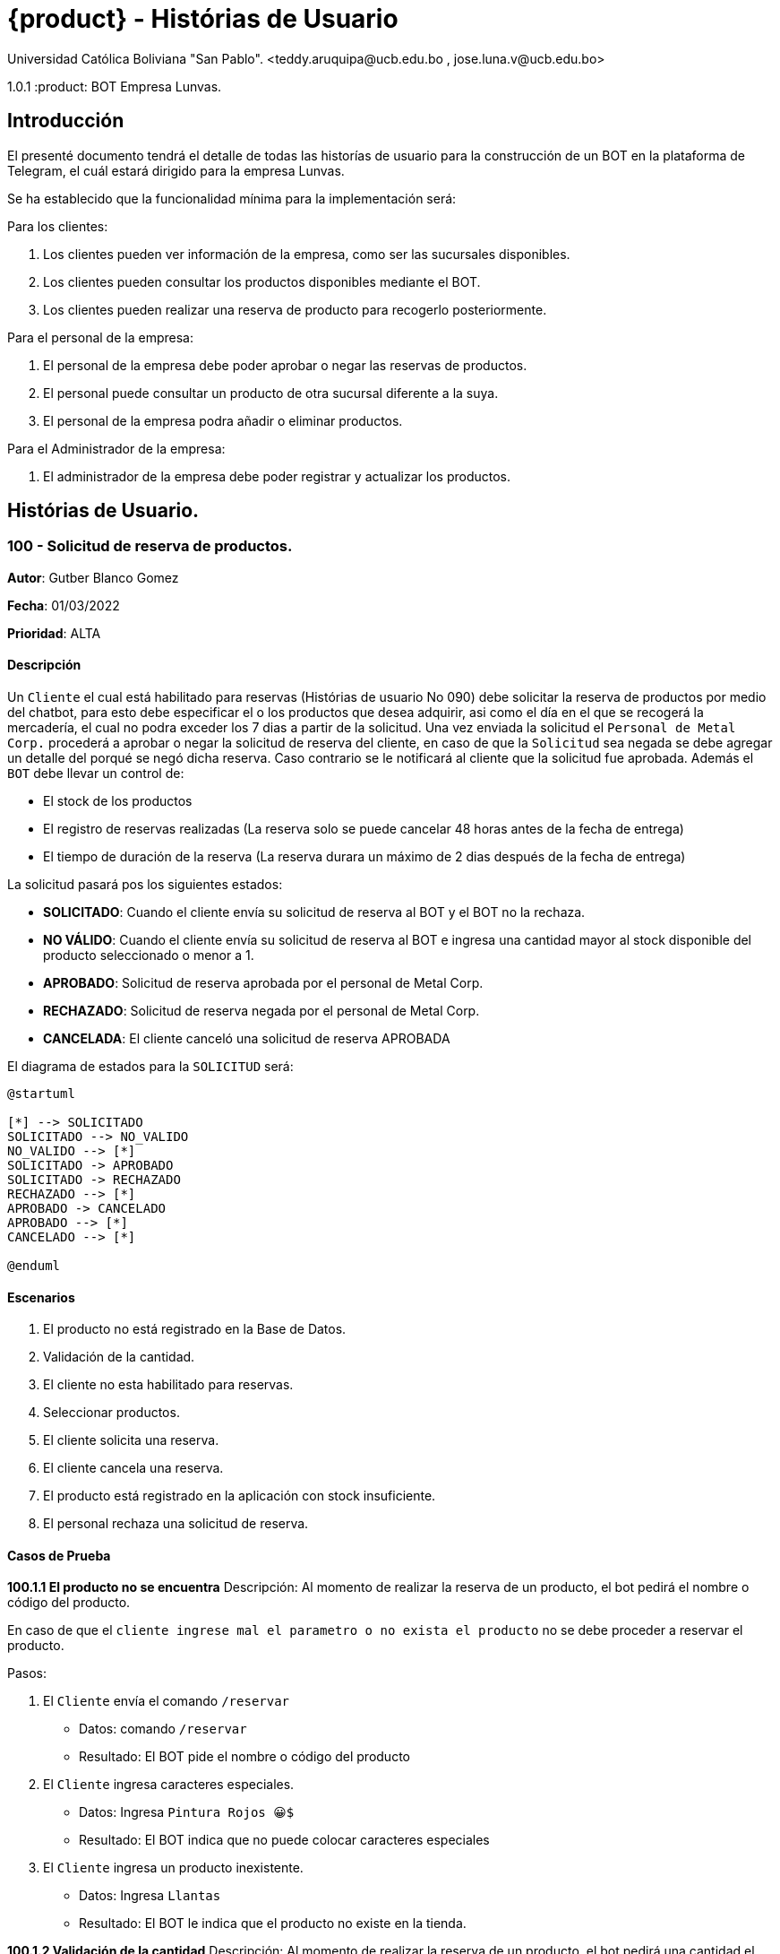 = {product} - Histórias de Usuario
Universidad Católica Boliviana "San Pablo". <teddy.aruquipa@ucb.edu.bo , jose.luna.v@ucb.edu.bo>

1.0.1
:product: BOT Empresa Lunvas.

## Introducción
El presenté documento tendrá el detalle de todas las historías de usuario para la construcción de un BOT en la plataforma de
Telegram, el cuál estará dirigido para la empresa Lunvas.

Se ha establecido que la funcionalidad mínima para la implementación será:

Para los clientes:

 1. Los clientes pueden ver información de la empresa, como ser las sucursales disponibles.
 2. Los clientes pueden consultar los productos disponibles mediante el BOT.
 3. Los clientes pueden realizar una reserva de producto para recogerlo posteriormente.

Para el personal de la empresa:

 1. El personal de la empresa debe poder aprobar o negar las reservas de productos.
 2. El personal puede consultar un producto de otra sucursal diferente a la suya.
 3. El personal de la empresa podra añadir o eliminar productos.

Para el Administrador de la empresa:

 1. El administrador de la empresa debe poder registrar y actualizar los productos.

## Histórias de Usuario.

### 100 - Solicitud de reserva de productos.

*Autor*: Gutber Blanco Gomez

*Fecha*: 01/03/2022

*Prioridad*: ALTA

#### Descripción
Un `Cliente` el cual está habilitado para reservas (Histórias de usuario No 090) debe solicitar la reserva de productos por medio del chatbot, para esto debe especificar el o los productos que desea adquirir, asi como el día en el que se recogerá la mercadería, el cual no podra exceder los 7 dias a partir de la solicitud. Una vez enviada la solicitud el `Personal de Metal Corp.` procederá a aprobar o negar la solicitud de reserva del cliente, en caso de que la `Solicitud` sea negada se debe agregar un detalle del porqué se negó dicha reserva. Caso contrario se le notificará al cliente que la solicitud fue aprobada. Además el `BOT` debe llevar un control de:

 * El stock de los productos
 * El registro de reservas realizadas (La reserva solo se puede cancelar 48 horas antes de  la fecha de entrega)
 * El tiempo de duración de la reserva (La reserva durara un máximo de 2 dias después de la fecha de entrega)

La solicitud pasará pos los siguientes estados:

  * *SOLICITADO*: Cuando el cliente envía su solicitud de reserva al BOT y el BOT no la rechaza.
  * *NO VÁLIDO*: Cuando el cliente envía su solicitud de reserva al BOT e ingresa una cantidad mayor al stock disponible del producto seleccionado o menor a 1.
  * *APROBADO*: Solicitud de reserva aprobada por el personal de Metal Corp.
  * *RECHAZADO*: Solicitud de reserva negada por el personal de Metal Corp.
  * *CANCELADA*: El cliente canceló una solicitud de reserva APROBADA

El diagrama de estados para la `SOLICITUD` será:

[plantuml, format="png", id="estados-solicitud"]
....
@startuml

[*] --> SOLICITADO
SOLICITADO --> NO_VALIDO
NO_VALIDO --> [*]
SOLICITADO -> APROBADO
SOLICITADO -> RECHAZADO
RECHAZADO --> [*]
APROBADO -> CANCELADO
APROBADO --> [*]
CANCELADO --> [*]

@enduml
....

#### Escenarios
1. El producto no está registrado en la Base de Datos.
2. Validación de la cantidad.
3. El cliente no esta habilitado para reservas.
4. Seleccionar productos.
5. El cliente solicita una reserva.
6. El cliente cancela una reserva.
7. El producto está registrado en la aplicación con stock insuficiente.
8. El personal rechaza una solicitud de reserva.


#### Casos de Prueba
*100.1.1 El producto no se encuentra*
Descripción: Al momento de realizar la reserva de un producto, el bot pedirá el nombre o código del producto.

En caso de que el `cliente ingrese mal el parametro o no exista el producto` no se debe proceder a reservar el producto.

Pasos:

1. El `Cliente` envía el comando `/reservar`
- Datos: comando `/reservar`
- Resultado: El BOT pide el nombre o código del producto
2. El `Cliente` ingresa caracteres especiales.
- Datos: Ingresa `Pintura Rojos 😀$`
- Resultado: El BOT indica que no puede colocar caracteres especiales
3. El `Cliente` ingresa un producto inexistente.
- Datos: Ingresa `Llantas`
- Resultado: El BOT le indica que el producto no existe en la tienda.

*100.1.2 Validación de la cantidad*
Descripción: Al momento de realizar la reserva de un producto, el bot pedirá una cantidad el cual debe ser ingresado por el cliente.

En caso de que el `cliente ingrese una cantidad erronea` no se debe proceder a registrar el producto.

Pasos:

1. El `Cliente` envía el comando `/realizar_reserva`.
- Datos: comando `/realizar_reserva`
- Resultado: El BOT pregunta por la cantidad que requiere.
2. El `Cliente` ingresa el número 0.
- Datos: Ingresa `0`
- Resultado: El BOT indica que el número no puede ser 0 o negativo
3. El `Cliente` coloca una cantidad mayor al stock.
- Datos: Ingresa `Cantidad mayor al stock`
- Resultado: El BOT le indica que la cantidad no puede superar al stock.

*100.1.3 El cliente no está habilitado para reservas*
Descripción: Al momento de realizar la reserva de un producto, el bot verificará que el cliente este habilitado(Ver Historia 090) para realizar dicha reserva.

En caso de que el `cliente no se encuentre habilitado` no se procederá a realizar la reserva.

Pasos:

1. El `Cliente` envía el comando `/reservar`
- Datos: comando `/reservar`
- Resultado: El BOT le notificará que su usuario no esta habilitado y le mandara pasos para su habilitación.

*100.1.4 El cliente solicita una reserva*
Descripción: Una vez terminado la etapa de selección de productos, el `Cliente` podrá confirmar la reserva y el bot enviará la solicitud.

Pasos:

1. El `Cliente` envía el comando `/confirmar_reserva`.
- Datos: comando `/confirmar_reserva`
- Resultado: El BOT le notifica que la solicitud fue enviada y que espere una respuesta en un tiempo predeterminado.


### 101 - Registro de producto en el sistema.

*Autor*: Teddy Aruquipa Peralta

*Fecha*: 03/03/2022

*Prioridad*: ALTA

#### Descripción

El `Administrador de Metal Corp.` debe poder realizar el registro de nuevos productos en el sistema por medio del mismo BOT, al momento de solicitar su registro, el Administrador deberá enviar la siguiente información:

 * Nombre del producto.
 * Categoría.
 * Código.
 * Foto del producto.
 * Cantidad disponible.
 * Dimensiones.
 * Fabricante.
 * Precio.

Esta información será guardada en la BBDD y se colocará al producto en estado `DISPONIBLE`.

El diagrama de secuencias para la presente historia es el siguiente:

[plantuml, format="png", id="estados-solicitud"]
....
@startuml
actor Administrador 

Administrador -> BOT: Solicitar registro de producto en el sistema
BOT -> Administrador: Notificación de registro de nuevo producto

@enduml
....

#### Escenarios
1. Registro CORRECTO.
2. Registro INCORRECTO.
3. Validación de datos ingresados por el administrador.

#### Casos de Prueba

*101.1.1 Validación de parámetros* 
Descripción: Al momento de registrarse el nuevo producto, los siguientes campos son obligatorios: Nombre del producto, categoría, código, foto del producto, cantidad disponible, fabricante y precio.

En caso de que el `Administrador no ingrese uno de estos valores` no se debe proceder a registrar el producto.

Pasos:

 1. El `Administrador` envía el comando `/registrar`
    - Datos: comando `/registrar`
    - Resultado: El BOT pregunta por el nombre del producto
 2. El `Administrador` coloca un espacio en blanco
    - Datos: Coloca `un espacion en blanco`
    - Resultado: El BOT pide nuevamente el nombre del producto porque no puede haber espacios en blanco.
 3. El `Administrador` coloca carácteres no convencionales como emojis.
    - Datos: Coloca `Pintura-Roja🎨`
    - Resultado: El BOT le indica que no puede colocar caracteres especiales.
